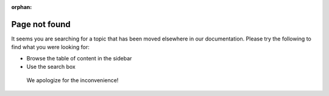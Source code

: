 :orphan:

Page not found
==============

It seems you are searching for a topic that has been moved elsewhere in our documentation. Please try the following to find what you were looking for:

* Browse the table of content in the sidebar
* Use the search box


 We apologize for the inconvenience!
